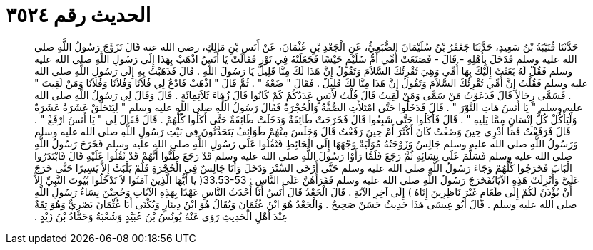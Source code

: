 
= الحديث رقم ٣٥٢٤

[quote.hadith]
حَدَّثَنَا قُتَيْبَةُ بْنُ سَعِيدٍ، حَدَّثَنَا جَعْفَرُ بْنُ سُلَيْمَانَ الضُّبَعِيُّ، عَنِ الْجَعْدِ بْنِ عُثْمَانَ، عَنْ أَنَسِ بْنِ مَالِكٍ، رضى الله عنه قَالَ تَزَوَّجَ رَسُولُ اللَّهِ صلى الله عليه وسلم فَدَخَلَ بِأَهْلِهِ - قَالَ - فَصَنَعَتْ أُمِّي أُمُّ سُلَيْمٍ حَيْسًا فَجَعَلَتْهُ فِي تَوْرٍ فَقَالَتْ يَا أَنَسُ اذْهَبْ بِهَذَا إِلَى رَسُولِ اللَّهِ صلى الله عليه وسلم فَقُلْ لَهُ بَعَثَتْ إِلَيْكَ بِهَا أُمِّي وَهِيَ تُقْرِئُكَ السَّلاَمَ وَتَقُولُ إِنَّ هَذَا لَكَ مِنَّا قَلِيلٌ يَا رَسُولَ اللَّهِ ‏.‏ قَالَ فَذَهَبْتُ بِهِ إِلَى رَسُولِ اللَّهِ صلى الله عليه وسلم فَقُلْتُ إِنَّ أُمِّي تُقْرِئُكَ السَّلاَمَ وَتَقُولُ إِنَّ هَذَا مِنَّا لَكَ قَلِيلٌ ‏.‏ فَقَالَ ‏"‏ ضَعْهُ ‏"‏ ‏.‏ ثُمَّ قَالَ ‏"‏ اذْهَبْ فَادْعُ لِي فُلاَنًا وَفُلاَنًا وَفُلاَنًا وَمَنْ لَقِيتَ ‏"‏ ‏.‏ فَسَمَّى رِجَالاً قَالَ فَدَعَوْتُ مَنْ سَمَّى وَمَنْ لَقِيتُ قَالَ قُلْتُ لأَنَسٍ عَدَدُكُمْ كَمْ كَانُوا قَالَ زُهَاءَ ثَلاَثِمِائَةٍ ‏.‏ قَالَ وَقَالَ لِي رَسُولُ اللَّهِ صلى الله عليه وسلم ‏"‏ يَا أَنَسُ هَاتِ التَّوْرَ ‏"‏ ‏.‏ قَالَ فَدَخَلُوا حَتَّى امْتَلأَتِ الصُّفَّةُ وَالْحُجْرَةُ فَقَالَ رَسُولُ اللَّهِ صلى الله عليه وسلم ‏"‏ لِيَتَحَلَّقْ عَشَرَةٌ عَشَرَةٌ وَلْيَأْكُلْ كُلُّ إِنْسَانٍ مِمَّا يَلِيهِ ‏"‏ ‏.‏ قَالَ فَأَكَلُوا حَتَّى شَبِعُوا قَالَ فَخَرَجَتْ طَائِفَةٌ وَدَخَلَتْ طَائِفَةٌ حَتَّى أَكَلُوا كُلُّهُمْ ‏.‏ قَالَ فَقَالَ لِي ‏"‏ يَا أَنَسُ ارْفَعْ ‏"‏ ‏.‏ قَالَ فَرَفَعْتُ فَمَا أَدْرِي حِينَ وَضَعْتُ كَانَ أَكْثَرَ أَمْ حِينَ رَفَعْتُ قَالَ وَجَلَسَ مِنْهُمْ طَوَائِفُ يَتَحَدَّثُونَ فِي بَيْتِ رَسُولِ اللَّهِ صلى الله عليه وسلم وَرَسُولُ اللَّهِ صلى الله عليه وسلم جَالِسٌ وَزَوْجَتُهُ مُوَلِّيَةٌ وَجْهَهَا إِلَى الْحَائِطِ فَثَقُلُوا عَلَى رَسُولِ اللَّهِ صلى الله عليه وسلم فَخَرَجَ رَسُولُ اللَّهِ صلى الله عليه وسلم فَسَلَّمَ عَلَى نِسَائِهِ ثُمَّ رَجَعَ فَلَمَّا رَأَوْا رَسُولَ اللَّهِ صلى الله عليه وسلم قَدْ رَجَعَ ظَنُّوا أَنَّهُمْ قَدْ ثَقُلُوا عَلَيْهِ قَالَ فَابْتَدَرُوا الْبَابَ فَخَرَجُوا كُلُّهُمْ وَجَاءَ رَسُولُ اللَّهِ صلى الله عليه وسلم حَتَّى أَرْخَى السِّتْرَ وَدَخَلَ وَأَنَا جَالِسٌ فِي الْحُجْرَةِ فَلَمْ يَلْبَثْ إِلاَّ يَسِيرًا حَتَّى خَرَجَ عَلَىَّ وَأُنْزِلَتْ هَذِهِ الآيَاتُفَخَرَجَ رَسُولُ اللَّهِ صلى الله عليه وسلم فَقَرَأَهُنَّ عَلَى النَّاسِ ‏:‏ ‏33.53-53(‏ يا أَيُّهَا الَّذِينَ آمَنُوا لاَ تَدْخُلُوا بُيُوتَ النَّبِيِّ إِلاَّ أَنْ يُؤْذَنَ لَكُمْ إِلَى طَعَامٍ غَيْرَ نَاظِرِينَ إِنَاهُ ‏)‏ إِلَى آخِرِ الآيَةِ ‏.‏ قَالَ الْجَعْدُ قَالَ أَنَسٌ أَنَا أَحْدَثُ النَّاسِ عَهْدًا بِهَذِهِ الآيَاتِ وَحُجِبْنَ نِسَاءُ رَسُولِ اللَّهِ صلى الله عليه وسلم ‏.‏ قَالَ أَبُو عِيسَى هَذَا حَدِيثٌ حَسَنٌ صَحِيحٌ ‏.‏ وَالْجَعْدُ هُوَ ابْنُ عُثْمَانَ وَيُقَالُ هُوَ ابْنُ دِينَارٍ وَيُكْنَى أَبَا عُثْمَانَ بَصْرِيٌّ وَهُوَ ثِقَةٌ عِنْدَ أَهْلِ الْحَدِيثِ رَوَى عَنْهُ يُونُسُ بْنُ عُبَيْدٍ وَشُعْبَةُ وَحَمَّادُ بْنُ زَيْدٍ ‏.‏